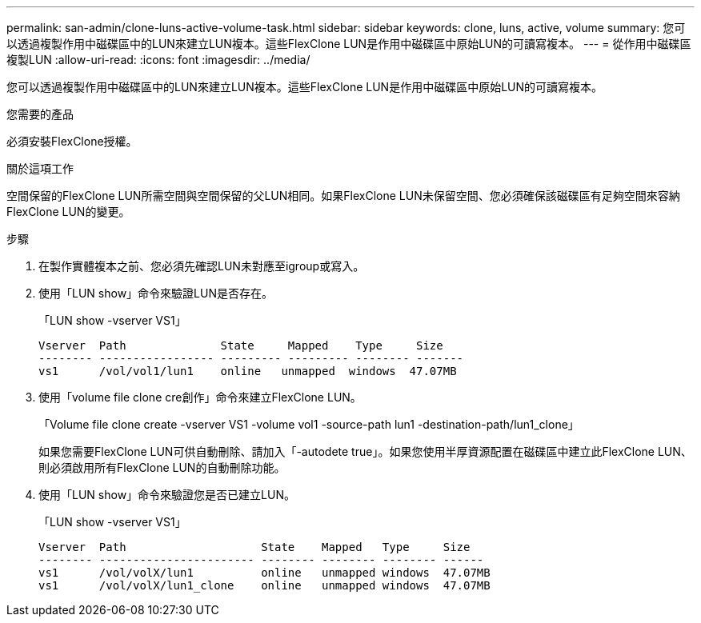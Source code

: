 ---
permalink: san-admin/clone-luns-active-volume-task.html 
sidebar: sidebar 
keywords: clone, luns, active, volume 
summary: 您可以透過複製作用中磁碟區中的LUN來建立LUN複本。這些FlexClone LUN是作用中磁碟區中原始LUN的可讀寫複本。 
---
= 從作用中磁碟區複製LUN
:allow-uri-read: 
:icons: font
:imagesdir: ../media/


[role="lead"]
您可以透過複製作用中磁碟區中的LUN來建立LUN複本。這些FlexClone LUN是作用中磁碟區中原始LUN的可讀寫複本。

.您需要的產品
必須安裝FlexClone授權。

.關於這項工作
空間保留的FlexClone LUN所需空間與空間保留的父LUN相同。如果FlexClone LUN未保留空間、您必須確保該磁碟區有足夠空間來容納FlexClone LUN的變更。

.步驟
. 在製作實體複本之前、您必須先確認LUN未對應至igroup或寫入。
. 使用「LUN show」命令來驗證LUN是否存在。
+
「LUN show -vserver VS1」

+
[listing]
----
Vserver  Path              State     Mapped    Type     Size
-------- ----------------- --------- --------- -------- -------
vs1      /vol/vol1/lun1    online   unmapped  windows  47.07MB
----
. 使用「volume file clone cre創作」命令來建立FlexClone LUN。
+
「Volume file clone create -vserver VS1 -volume vol1 -source-path lun1 -destination-path/lun1_clone」

+
如果您需要FlexClone LUN可供自動刪除、請加入「-autodete true」。如果您使用半厚資源配置在磁碟區中建立此FlexClone LUN、則必須啟用所有FlexClone LUN的自動刪除功能。

. 使用「LUN show」命令來驗證您是否已建立LUN。
+
「LUN show -vserver VS1」

+
[listing]
----

Vserver  Path                    State    Mapped   Type     Size
-------- ----------------------- -------- -------- -------- ------
vs1      /vol/volX/lun1          online   unmapped windows  47.07MB
vs1      /vol/volX/lun1_clone    online   unmapped windows  47.07MB
----

